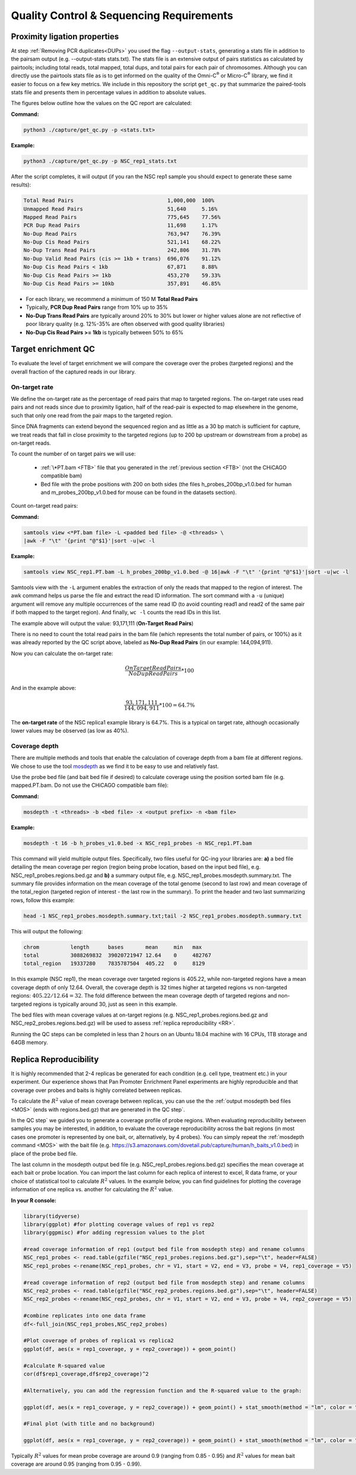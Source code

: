 Quality Control & Sequencing Requirements
=========================================

Proximity ligation properties
-----------------------------

At step :ref:`Removing PCR duplicates<DUPs>` you used the flag ``--output-stats``, generating a stats file in addition to the pairsam output (e.g. --output-stats stats.txt). The stats file is an extensive output of pairs statistics as calculated by pairtools; including total reads, total mapped, total dups, and total pairs for each pair of chromosomes. Although you can directly use  the pairtools stats file as is to get informed on the quality of the Omni-C\ :sup:`®` \ or Micro-C\ :sup:`®` \ library, we find it easier to focus on a few key metrics. We include in this repository the script ``get_qc.py`` that summarize the paired-tools stats file and presents them in percentage values in addition to absolute values.

The figures below outline how the values on the QC report are calculated:

.. image:: images/PanP.1.Align.Stats.png

.. image:: images/PanP.2.PL.Stats.png

**Command:**

.. code-block:: console

   python3 ./capture/get_qc.py -p <stats.txt>


**Example:**

.. code-block:: console

   python3 ./capture/get_qc.py -p NSC_rep1_stats.txt 


After the script completes, it will output (if you ran the NSC rep1 sample you should expect to generate these same results):

.. code-block:: console

   Total Read Pairs                              1,000,000  100%
   Unmapped Read Pairs                           51,640     5.16%
   Mapped Read Pairs                             775,645    77.56%
   PCR Dup Read Pairs                            11,698     1.17%
   No-Dup Read Pairs                             763,947    76.39%
   No-Dup Cis Read Pairs                         521,141    68.22%
   No-Dup Trans Read Pairs                       242,806    31.78%
   No-Dup Valid Read Pairs (cis >= 1kb + trans)  696,076    91.12%
   No-Dup Cis Read Pairs < 1kb                   67,871     8.88%
   No-Dup Cis Read Pairs >= 1kb                  453,270    59.33%
   No-Dup Cis Read Pairs >= 10kb                 357,891    46.85%

- For each library, we recommend a minimum of 150 M **Total Read Pairs**
- Typically, **PCR Dup Read Pairs** range from 10% up to 35%
- **No-Dup Trans Read Pairs** are typically around 20% to 30% but lower or higher values alone are not reflective of poor library quality (e.g. 12%-35% are often observed with good quality libraries)
- **No-Dup Cis Read Pairs >= 1kb** is typically between 50% to 65%


Target enrichment QC
--------------------

.. image:: images/capture_qc.png
   :scale: 20%

To evaluate the level of target enrichment we will compare the coverage over the probes (targeted regions) and the overall fraction of the captured reads in our library. 

On-target rate 
++++++++++++++

We define the on-target rate as the percentage of read pairs that map to targeted regions. The on-target rate uses read pairs and not reads since due to proximity ligation, half of the read-pair is expected to map elsewhere in the genome, such that only one read from the pair maps to the targeted region. 

Since DNA fragments can extend beyond the sequenced region and as little as a 30 bp match is sufficient for capture, we treat reads that fall in close proximity to the targeted regions (up to 200 bp upstream or downstream from a probe) as on-target reads.

To count the number of on target pairs we will use:

 - :ref:`\*PT.bam <FTB>` file that you generated in the :ref:`previous section <FTB>` (not the CHiCAGO compatible bam) 

 - Bed file with the probe positions with 200 on both sides (the files h_probes_200bp_v1.0.bed for human and m_probes_200bp_v1.0.bed for mouse can be found in the datasets section).

Count on-target read pairs:

**Command:**

.. code-block:: console

   samtools view <*PT.bam file> -L <padded bed file> -@ <threads> \
   |awk -F "\t" '{print "@"$1}'|sort -u|wc -l 

**Example:**

.. code-block:: console

   samtools view NSC_rep1.PT.bam -L h_probes_200bp_v1.0.bed -@ 16|awk -F "\t" '{print "@"$1}'|sort -u|wc -l 
    
Samtools view with the ``-L`` argument enables the extraction of only the reads that mapped to the region of interest. The awk command helps us parse the file and extract the read ID information. The sort command with a ``-u`` (unique) argument will remove any multiple occurrences of the same read ID (to avoid counting read1 and read2 of the same pair if both mapped to the target region). And finally, ``wc -l`` counts the read IDs in this list.

The example above will output the value: 93,171,111 (**On-Target Read Pairs**)


There is no need to count the total read pairs in the bam file (which represents the total number of pairs, or 100%) as it was already reported by the QC script above, labeled as **No-Dup Read Pairs** (in our example: 144,094,911).

Now you can calculate the on-target rate:


.. math::

  \frac{On Target Read Pairs}{No Dup Read Pairs}*100


And in the example above:

.. math::

  \frac{93,171,111}{144,094,911}*100=64.7\%


The **on-target rate** of the NSC replica1 example library is 64.7%. This is a typical on target rate, although occasionally lower values may be observed (as low as 40%). 

Coverage depth
++++++++++++++


There are multiple methods and tools that enable the calculation of coverage depth from a bam file at different regions. We chose to use the tool `mosdepth <https://github.com/brentp/mosdepth>`_ as we find it to be easy to use and relatively fast.

Use the probe bed file (and bait bed file if desired) to calculate coverage using the position sorted bam file (e.g. mapped.PT.bam. Do not use the CHiCAGO compatible bam file):

.. _MOS:

**Command:**

.. code-block:: console

   mosdepth -t <threads> -b <bed file> -x <output prefix> -n <bam file>


**Example:**

.. code-block:: console

   mosdepth -t 16 -b h_probes_v1.0.bed -x NSC_rep1_probes -n NSC_rep1.PT.bam

This command will yield multiple output files. Specifically, two files useful for QC-ing your libraries are: **a)** a bed file detailing the mean coverage per region (region being probe location, based on the input bed file), e.g. NSC_rep1_probes.regions.bed.gz and **b)** a summary output file, e.g. NSC_rep1_probes.mosdepth.summary.txt. The summary file provides information on the mean coverage of the total genome (second to last row) and mean coverage of the total_region (targeted region of interest - the last row in the summary).
To print the header and two last summarizing rows, follow this example: 

.. code-block:: console

   head -1 NSC_rep1_probes.mosdepth.summary.txt;tail -2 NSC_rep1_probes.mosdepth.summary.txt

This will output the following:

.. code-block:: console

   chrom          length      bases       mean     min   max
   total          3088269832  39020721947 12.64    0     482767
   total_region   19337280    7835787504  405.22   0     8129


In this example (NSC rep1), the mean coverage over targeted regions is 405.22, while non-targeted regions have a mean coverage depth of only 12.64. Overall, the coverage depth is 32 times higher at targeted regions vs non-targeted regions: :math:`405.22/12.64 = 32`. The fold difference between the mean coverage depth of targeted regions and non-targeted regions is typically around 30, just as seen in this example. 

The bed files with mean coverage values at on-target regions (e.g. NSC_rep1_probes.regions.bed.gz and NSC_rep2_probes.regions.bed.gz) will be used to assess :ref:`replica reproducibility <RR>`.

|clock| Running the QC steps can be completed in less than 2 hours on an Ubuntu 18.04 machine with 16 CPUs, 1TB storage and 64GB memory.


.. |clock| image:: images/clock.jpg
           :scale: 5 %


.. _RR:

Replica Reproducibility
-----------------------

It is highly recommended that 2-4 replicas be generated for each condition (e.g. cell type, treatment etc.) in your experiment. Our experience shows that Pan Promoter Enrichment Panel experiments are highly reproducible and that coverage over probes and baits is highly correlated between replicas.

To calculate the :math:`R^2` value of mean coverage between replicas, you can use the the :ref:`output mosdepth bed files <MOS>` (ends with regions.bed.gz) that are generated in the QC step`. 


In the QC step` we guided you to generate a coverage profile of probe regions. When evaluating reproducibility between samples you may be interested, in addition, to evaluate the coverage reproducibility across the bait regions (in most cases one promoter is represented by one bait, or, alternatively, by 4 probes). You can simply repeat the :ref:`mosdepth command <MOS>` with the bait file (e.g. https://s3.amazonaws.com/dovetail.pub/capture/human/h_baits_v1.0.bed) in place of the probe bed file. 

The last column in the mosdepth output bed file (e.g. NSC_rep1_probes.regions.bed.gz) specifies the mean coverage at each bait or probe location. You can import the last column for each replica of interest to excel, R data frame, or your choice of statistical tool to calculate :math:`R^2` values. In the example below, you can find guidelines for plotting the coverage information of one replica vs. another for calculating the :math:`R^2` value.

**In your R console:**

.. code-block:: r

   library(tidyverse) 
   library(ggplot) #for plotting coverage values of rep1 vs rep2 
   library(ggpmisc) #for adding regression values to the plot

   #read coverage information of rep1 (output bed file from mosdepth step) and rename columns 
   NSC_rep1_probes <- read.table(gzfile("NSC_rep1_probes.regions.bed.gz"),sep="\t", header=FALSE)
   NSC_rep1_probes <-rename(NSC_rep1_probes, chr = V1, start = V2, end = V3, probe = V4, rep1_coverage = V5)
   
   #read coverage information of rep2 (output bed file from mosdepth step) and rename columns 
   NSC_rep2_probes <- read.table(gzfile("NSC_rep2_probes.regions.bed.gz"),sep="\t", header=FALSE)
   NSC_rep2_probes <-rename(NSC_rep2_probes, chr = V1, start = V2, end = V3, probe = V4, rep2_coverage = V5)

   #combine replicates into one data frame
   df<-full_join(NSC_rep1_probes,NSC_rep2_probes)

   #Plot coverage of probes of replica1 vs replica2
   ggplot(df, aes(x = rep1_coverage, y = rep2_coverage)) + geom_point()

   #calculate R-squared value 
   cor(df$rep1_coverage,df$rep2_coverage)^2

   #Alternatively, you can add the regression function and the R-squared value to the graph:

   ggplot(df, aes(x = rep1_coverage, y = rep2_coverage)) + geom_point() + stat_smooth(method = "lm", color = "black", formula = y ~ x) + stat_poly_eq (formula = y ~ x)

   #Final plot (with title and no background)

   ggplot(df, aes(x = rep1_coverage, y = rep2_coverage)) + geom_point() + stat_smooth(method = "lm", color = "black", formula = y ~ x) + stat_poly_eq (formula = y ~ x) + labs(title="MEAN COVERAGE OVER PROBES",x="NSC replica 1", y = "NSC replica 2") + theme_classic() + theme(plot.title = element_text(hjust = 0.5))


.. image:: images/Rplot_NSC_probe.png
   :scale: 80%

Typically :math:`R^2` values for mean probe coverage are around 0.9 (ranging from 0.85 - 0.95) and :math:`R^2` values for mean bait coverage are around 0.95 (ranging from 0.95 - 0.99).
